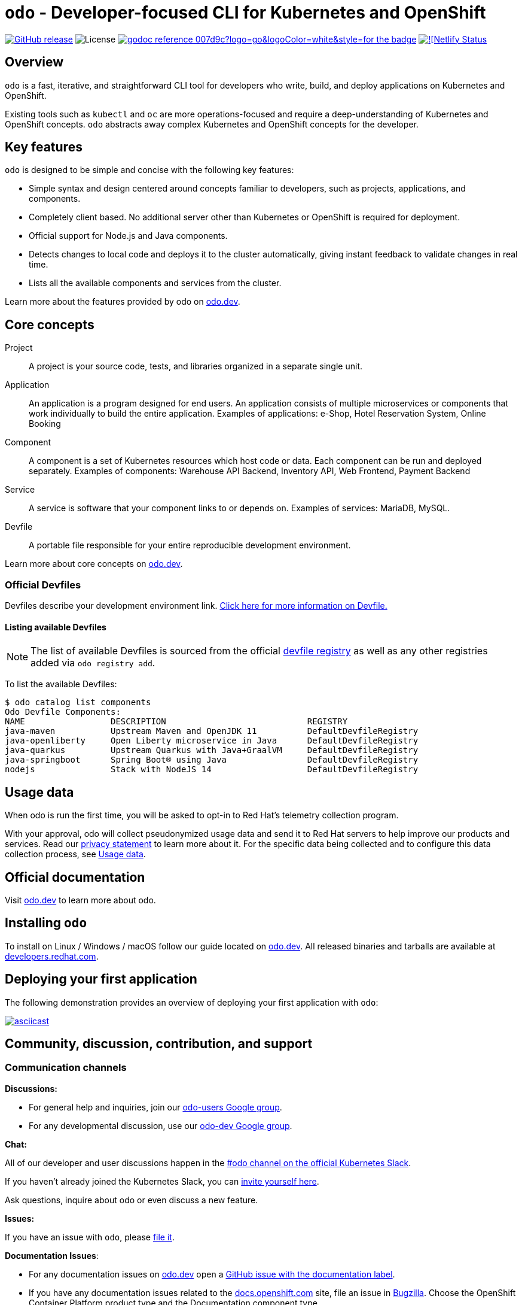 [id="readme"]
= `odo` - Developer-focused CLI for Kubernetes and OpenShift
:toc: macro
:toc-title:
:toclevels: 1

https://github.com/openshift/odo/releases/latest[image:https://img.shields.io/github/v/release/openshift/odo?style=for-the-badge[GitHub release]]
image:https://img.shields.io/github/license/openshift/odo?style=for-the-badge[License]
https://odo.dev/godoc[image:https://img.shields.io/badge/godoc-reference-007d9c?logo=go&logoColor=white&style=for-the-badge[]]
https://app.netlify.com/sites/odo-docusaurus-preview/deploys[image:https://api.netlify.com/api/v1/badges/e07867b0-56a4-4905-92a9-a152ceab5f0d/deploy-status[![Netlify Status]]


[[overview]]
== Overview

`odo`  is a fast, iterative, and straightforward CLI tool for developers who write, build, and deploy applications on Kubernetes and OpenShift.

Existing tools such as `kubectl` and `oc` are more operations-focused and require a deep-understanding of Kubernetes and OpenShift concepts. `odo` abstracts away complex Kubernetes and OpenShift concepts for the developer.

[[key-features]]
== Key features

`odo` is designed to be simple and concise with the following key features:

* Simple syntax and design centered around concepts familiar to developers, such as projects, applications, and components.
* Completely client based. No additional server other than Kubernetes or OpenShift is required for deployment.
* Official support for Node.js and Java components.
* Detects changes to local code and deploys it to the cluster automatically, giving instant feedback to validate changes in real time.
* Lists all the available components and services from the cluster.

Learn more about the features provided by odo on link:https://odo.dev/docs/getting-started/features[odo.dev].

[[core-concepts]]
== Core concepts

Project::
A project is your source code, tests, and libraries organized in a separate single unit.
Application::
An application is a program designed for end users. An application consists of multiple microservices or components that work individually to build the entire application.
Examples of applications: e-Shop, Hotel Reservation System, Online Booking
Component::
A component is a set of Kubernetes resources which host code or data. Each component can be run and deployed separately.
Examples of components: Warehouse API Backend, Inventory API, Web Frontend, Payment Backend
Service::
A service is software that your component links to or depends on.
Examples of services: MariaDB, MySQL.
Devfile::
A portable file responsible for your entire reproducible development environment.

Learn more about core concepts on link:https://odo.dev/docs/getting-started/basics[odo.dev].

[id="odo-supported-devfiles"]
=== Official Devfiles

Devfiles describe your development environment link. link:docs/public/deploying-a-devfile-using-odo.adoc[Click here for more information on Devfile.]
// TODO: Change this to odo.dev once migrated.



[id="odo-listing-available-images"]
==== Listing available Devfiles

[NOTE]
====
The list of available Devfiles is sourced from the official link:https://registry.devfile.io/viewer[devfile registry] as well as any other registries added via `odo registry add`.
====

To list the available Devfiles:

----------------------------------------------------
$ odo catalog list components
Odo Devfile Components:
NAME                 DESCRIPTION                            REGISTRY
java-maven           Upstream Maven and OpenJDK 11          DefaultDevfileRegistry
java-openliberty     Open Liberty microservice in Java      DefaultDevfileRegistry
java-quarkus         Upstream Quarkus with Java+GraalVM     DefaultDevfileRegistry
java-springboot      Spring Boot® using Java                DefaultDevfileRegistry
nodejs               Stack with NodeJS 14                   DefaultDevfileRegistry
----------------------------------------------------

[[usage-data]]
== Usage data

When odo is run the first time, you will be asked to opt-in to Red Hat's telemetry collection program.

With your approval, odo will collect pseudonymized usage data and send it to Red Hat servers to help improve our products and services. Read our link:https://developers.redhat.com/article/tool-data-collection[privacy statement] to learn more about it. For the specific data being collected and to configure this data collection process, see link:USAGE_DATA.adoc[Usage data].

[[official-documentation]]
== Official documentation

Visit link:https://odo.dev/[odo.dev] to learn more about odo.

[[installing-odo]]
== Installing `odo`

To install on Linux / Windows / macOS follow our guide located on link:https://odo.dev/docs/getting-started/installation/[odo.dev]. All released binaries and tarballs are available at  link:https://developers.redhat.com/content-gateway/rest/mirror/pub/openshift-v4/clients/odo/latest/[developers.redhat.com].

[[deploying-your-first-application]]
== Deploying your first application

// TODO: Add a link to the quickstart guide once it is in.
The following demonstration provides an overview of deploying your first application with `odo`:

https://asciinema.org/a/uIcSZvdbrFKKeH2sqrLsFdXym[image:https://asciinema.org/a/uIcSZvdbrFKKeH2sqrLsFdXym.svg[asciicast]]

[[contributing]]
== Community, discussion, contribution, and support


=== Communication channels

*Discussions:*

* For general help and inquiries, join our link:https://groups.google.com/forum/#!forum/odo-users[odo-users Google group].
* For any developmental discussion, use our link:https://groups.google.com/forum/#!forum/odo-dev[odo-dev Google group].

*Chat:* 

All of our developer and user discussions happen in the link:https://kubernetes.slack.com/archives/C01D6L2NUAG[#odo channel on the official Kubernetes Slack].

If you haven't already joined the Kubernetes Slack, you can link:https://slack.k8s.io/[invite yourself here].

Ask questions, inquire about odo or even discuss a new feature.

*Issues:* 

If you have an issue with `odo`, please link:https://github.com/openshift/odo/issues[file it].

*Documentation Issues*: 

- For any documentation issues on link:https://odo.dev[odo.dev] open a link:https://github.com/openshift/odo/issues/new?template=Documentation.md[GitHub issue with the documentation label].
- If you have any documentation issues related to the link:https://docs.openshift.com[docs.openshift.com] site, file an issue in link:https://bugzilla.redhat.com/[Bugzilla]. Choose the OpenShift Container Platform product type and the Documentation component type.

=== Contributing
Want to become a contributor and submit your code?
Please have a look at our link:docs/dev/development.adoc[Development Guide].
To contribute to the documentation, please have a look at our link:https://odo.dev/docs/contributing/docs/[Documentation Guide].

We work in 3-week sprint cycles. On a week when the sprint starts we have two planning calls:

* "Sprint Planning Preparation and Issue Triage" - on Monday
* "Sprint Planning" - on Wednesday

On top of our sprint planning calls, we have our regular "odo contributors call" (biweekly on Tuesdays). This is where we discuss technical challenges and anything related to odo development.

All our calls are open to public. You are welcome to join any of our calls.

You can find the exact dates of all scheduled odo calls together with sprint dates in the link:https://calendar.google.com/calendar/embed?src=gi0s0v5ukfqkjpnn26p6va3jfc%40group.calendar.google.com[odo calendar] (link:https://calendar.google.com/calendar/ical/gi0s0v5ukfqkjpnn26p6va3jfc%40group.calendar.google.com/public/basic.ics[iCal format]).

To participate in the calls, please join link:https://groups.google.com/forum/#!forum/odo-dev[odo-dev Google group]. When you join the group, you will automatically get invites to all odo related calls and get permissions to all necessary documents.

